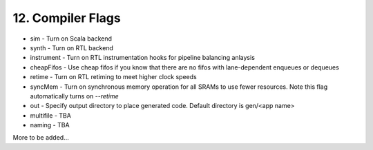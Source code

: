 12. Compiler Flags 
==================

- sim - Turn on Scala backend
 
- synth - Turn on RTL backend

- instrument - Turn on RTL instrumentation hooks for pipeline balancing anlaysis

- cheapFifos - Use cheap fifos if you know that there are no fifos with lane-dependent enqueues or dequeues

- retime - Turn on RTL retiming to meet higher clock speeds

- syncMem - Turn on synchronous memory operation for all SRAMs to use fewer resources.  Note
  this flag automatically turns on `--retime`

- out - Specify output directory to place generated code.  Default directory is gen/<app name>

- multifile - TBA

- naming - TBA

More to be added...